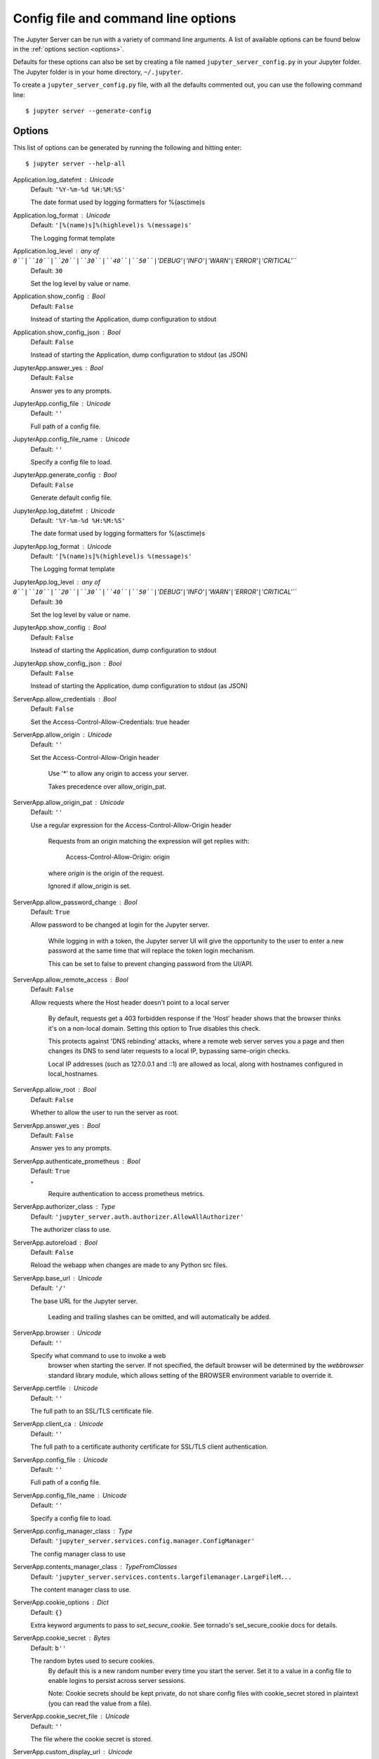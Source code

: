 .. _other-full-config:


Config file and command line options
====================================

The Jupyter Server can be run with a variety of command line arguments.
A list of available options can be found below in the :ref:`options section
<options>`.

Defaults for these options can also be set by creating a file named
``jupyter_server_config.py`` in your Jupyter folder. The Jupyter
folder is in your home directory, ``~/.jupyter``.

To create a ``jupyter_server_config.py`` file, with all the defaults
commented out, you can use the following command line::

  $ jupyter server --generate-config


.. _options:

Options
-------

This list of options can be generated by running the following and hitting
enter::

  $ jupyter server --help-all




Application.log_datefmt : Unicode
    Default: ``'%Y-%m-%d %H:%M:%S'``

    The date format used by logging formatters for %(asctime)s

Application.log_format : Unicode
    Default: ``'[%(name)s]%(highlevel)s %(message)s'``

    The Logging format template

Application.log_level : any of ``0``|``10``|``20``|``30``|``40``|``50``|``'DEBUG'``|``'INFO'``|``'WARN'``|``'ERROR'``|``'CRITICAL'``
    Default: ``30``

    Set the log level by value or name.

Application.show_config : Bool
    Default: ``False``

    Instead of starting the Application, dump configuration to stdout

Application.show_config_json : Bool
    Default: ``False``

    Instead of starting the Application, dump configuration to stdout (as JSON)

JupyterApp.answer_yes : Bool
    Default: ``False``

    Answer yes to any prompts.

JupyterApp.config_file : Unicode
    Default: ``''``

    Full path of a config file.

JupyterApp.config_file_name : Unicode
    Default: ``''``

    Specify a config file to load.

JupyterApp.generate_config : Bool
    Default: ``False``

    Generate default config file.

JupyterApp.log_datefmt : Unicode
    Default: ``'%Y-%m-%d %H:%M:%S'``

    The date format used by logging formatters for %(asctime)s

JupyterApp.log_format : Unicode
    Default: ``'[%(name)s]%(highlevel)s %(message)s'``

    The Logging format template

JupyterApp.log_level : any of ``0``|``10``|``20``|``30``|``40``|``50``|``'DEBUG'``|``'INFO'``|``'WARN'``|``'ERROR'``|``'CRITICAL'``
    Default: ``30``

    Set the log level by value or name.

JupyterApp.show_config : Bool
    Default: ``False``

    Instead of starting the Application, dump configuration to stdout

JupyterApp.show_config_json : Bool
    Default: ``False``

    Instead of starting the Application, dump configuration to stdout (as JSON)

ServerApp.allow_credentials : Bool
    Default: ``False``

    Set the Access-Control-Allow-Credentials: true header

ServerApp.allow_origin : Unicode
    Default: ``''``

    Set the Access-Control-Allow-Origin header

            Use '*' to allow any origin to access your server.

            Takes precedence over allow_origin_pat.


ServerApp.allow_origin_pat : Unicode
    Default: ``''``

    Use a regular expression for the Access-Control-Allow-Origin header

            Requests from an origin matching the expression will get replies with:

                Access-Control-Allow-Origin: origin

            where `origin` is the origin of the request.

            Ignored if allow_origin is set.


ServerApp.allow_password_change : Bool
    Default: ``True``

    Allow password to be changed at login for the Jupyter server.

                        While logging in with a token, the Jupyter server UI will give the opportunity to
                        the user to enter a new password at the same time that will replace
                        the token login mechanism.

                        This can be set to false to prevent changing password from the UI/API.


ServerApp.allow_remote_access : Bool
    Default: ``False``

    Allow requests where the Host header doesn't point to a local server

           By default, requests get a 403 forbidden response if the 'Host' header
           shows that the browser thinks it's on a non-local domain.
           Setting this option to True disables this check.

           This protects against 'DNS rebinding' attacks, where a remote web server
           serves you a page and then changes its DNS to send later requests to a
           local IP, bypassing same-origin checks.

           Local IP addresses (such as 127.0.0.1 and ::1) are allowed as local,
           along with hostnames configured in local_hostnames.


ServerApp.allow_root : Bool
    Default: ``False``

    Whether to allow the user to run the server as root.

ServerApp.answer_yes : Bool
    Default: ``False``

    Answer yes to any prompts.

ServerApp.authenticate_prometheus : Bool
    Default: ``True``

    "
            Require authentication to access prometheus metrics.


ServerApp.authorizer_class : Type
    Default: ``'jupyter_server.auth.authorizer.AllowAllAuthorizer'``

    The authorizer class to use.

ServerApp.autoreload : Bool
    Default: ``False``

    Reload the webapp when changes are made to any Python src files.

ServerApp.base_url : Unicode
    Default: ``'/'``

    The base URL for the Jupyter server.

                           Leading and trailing slashes can be omitted,
                           and will automatically be added.


ServerApp.browser : Unicode
    Default: ``''``

    Specify what command to use to invoke a web
                          browser when starting the server. If not specified, the
                          default browser will be determined by the `webbrowser`
                          standard library module, which allows setting of the
                          BROWSER environment variable to override it.


ServerApp.certfile : Unicode
    Default: ``''``

    The full path to an SSL/TLS certificate file.

ServerApp.client_ca : Unicode
    Default: ``''``

    The full path to a certificate authority certificate for SSL/TLS client authentication.

ServerApp.config_file : Unicode
    Default: ``''``

    Full path of a config file.

ServerApp.config_file_name : Unicode
    Default: ``''``

    Specify a config file to load.

ServerApp.config_manager_class : Type
    Default: ``'jupyter_server.services.config.manager.ConfigManager'``

    The config manager class to use

ServerApp.contents_manager_class : TypeFromClasses
    Default: ``'jupyter_server.services.contents.largefilemanager.LargeFileM...``

    The content manager class to use.

ServerApp.cookie_options : Dict
    Default: ``{}``

    Extra keyword arguments to pass to `set_secure_cookie`. See tornado's set_secure_cookie docs for details.

ServerApp.cookie_secret : Bytes
    Default: ``b''``

    The random bytes used to secure cookies.
            By default this is a new random number every time you start the server.
            Set it to a value in a config file to enable logins to persist across server sessions.

            Note: Cookie secrets should be kept private, do not share config files with
            cookie_secret stored in plaintext (you can read the value from a file).


ServerApp.cookie_secret_file : Unicode
    Default: ``''``

    The file where the cookie secret is stored.

ServerApp.custom_display_url : Unicode
    Default: ``''``

    Override URL shown to users.

            Replace actual URL, including protocol, address, port and base URL,
            with the given value when displaying URL to the users. Do not change
            the actual connection URL. If authentication token is enabled, the
            token is added to the custom URL automatically.

            This option is intended to be used when the URL to display to the user
            cannot be determined reliably by the Jupyter server (proxified
            or containerized setups for example).

ServerApp.default_url : Unicode
    Default: ``'/'``

    The default URL to redirect to from `/`

ServerApp.disable_check_xsrf : Bool
    Default: ``False``

    Disable cross-site-request-forgery protection

            Jupyter notebook 4.3.1 introduces protection from cross-site request forgeries,
            requiring API requests to either:

            - originate from pages served by this server (validated with XSRF cookie and token), or
            - authenticate with a token

            Some anonymous compute resources still desire the ability to run code,
            completely without authentication.
            These services can disable all authentication and security checks,
            with the full knowledge of what that implies.


ServerApp.extra_services : List
    Default: ``[]``

    handlers that should be loaded at higher priority than the default services

ServerApp.extra_static_paths : List
    Default: ``[]``

    Extra paths to search for serving static files.

            This allows adding javascript/css to be available from the Jupyter server machine,
            or overriding individual files in the IPython

ServerApp.extra_template_paths : List
    Default: ``[]``

    Extra paths to search for serving jinja templates.

            Can be used to override templates from jupyter_server.templates.

ServerApp.file_to_run : Unicode
    Default: ``''``

    Open the named file when the application is launched.

ServerApp.file_url_prefix : Unicode
    Default: ``'notebooks'``

    The URL prefix where files are opened directly.

ServerApp.generate_config : Bool
    Default: ``False``

    Generate default config file.

ServerApp.get_secure_cookie_kwargs : Dict
    Default: ``{}``

    Extra keyword arguments to pass to `get_secure_cookie`. See tornado's get_secure_cookie docs for details.

ServerApp.iopub_data_rate_limit : Float
    Default: ``1000000``

    (bytes/sec)
            Maximum rate at which stream output can be sent on iopub before they are
            limited.

ServerApp.iopub_msg_rate_limit : Float
    Default: ``1000``

    (msgs/sec)
            Maximum rate at which messages can be sent on iopub before they are
            limited.

ServerApp.ip : Unicode
    Default: ``'localhost'``

    The IP address the Jupyter server will listen on.

ServerApp.jinja_environment_options : Dict
    Default: ``{}``

    Supply extra arguments that will be passed to Jinja environment.

ServerApp.jinja_template_vars : Dict
    Default: ``{}``

    Extra variables to supply to jinja templates when rendering.

ServerApp.jpserver_extensions : Dict
    Default: ``{}``

    Dict of Python modules to load as Jupyter server extensions.Entry values can be used to enable and disable the loading ofthe extensions. The extensions will be loaded in alphabetical order.

ServerApp.kernel_manager_class : Type
    Default: ``'jupyter_server.services.kernels.kernelmanager.AsyncMappingKe...``

    The kernel manager class to use.

ServerApp.kernel_spec_manager_class : Type
    Default: ``'jupyter_client.kernelspec.KernelSpecManager'``


    The kernel spec manager class to use. Should be a subclass
    of `jupyter_client.kernelspec.KernelSpecManager`.

    The Api of KernelSpecManager is provisional and might change
    without warning between this version of Jupyter and the next stable one.


ServerApp.kernel_ws_protocol : Unicode
    Default: ``None``

    Preferred kernel message protocol over websocket to use (default: None). If an empty string is passed, select the legacy protocol. If None, the selected protocol will depend on what the front-end supports (usually the most recent protocol supported by the back-end and the front-end).

ServerApp.keyfile : Unicode
    Default: ``''``

    The full path to a private key file for usage with SSL/TLS.

ServerApp.limit_rate : Bool
    Default: ``True``

    Whether to limit the rate of IOPub messages (default: True). If True, use iopub_msg_rate_limit, iopub_data_rate_limit and/or rate_limit_window to tune the rate.

ServerApp.local_hostnames : List
    Default: ``['localhost']``

    Hostnames to allow as local when allow_remote_access is False.

           Local IP addresses (such as 127.0.0.1 and ::1) are automatically accepted
           as local as well.


ServerApp.log_datefmt : Unicode
    Default: ``'%Y-%m-%d %H:%M:%S'``

    The date format used by logging formatters for %(asctime)s

ServerApp.log_format : Unicode
    Default: ``'[%(name)s]%(highlevel)s %(message)s'``

    The Logging format template

ServerApp.log_level : any of ``0``|``10``|``20``|``30``|``40``|``50``|``'DEBUG'``|``'INFO'``|``'WARN'``|``'ERROR'``|``'CRITICAL'``
    Default: ``30``

    Set the log level by value or name.

ServerApp.login_handler_class : Type
    Default: ``'jupyter_server.auth.login.LoginHandler'``

    The login handler class to use.

ServerApp.logout_handler_class : Type
    Default: ``'jupyter_server.auth.logout.LogoutHandler'``

    The logout handler class to use.

ServerApp.max_body_size : Int
    Default: ``536870912``


    Sets the maximum allowed size of the client request body, specified in
    the Content-Length request header field. If the size in a request
    exceeds the configured value, a malformed HTTP message is returned to
    the client.

    Note: max_body_size is applied even in streaming mode.


ServerApp.max_buffer_size : Int
    Default: ``536870912``


    Gets or sets the maximum amount of memory, in bytes, that is allocated
    for use by the buffer manager.


ServerApp.min_open_files_limit : Int
    Default: ``0``


    Gets or sets a lower bound on the open file handles process resource
    limit. This may need to be increased if you run into an
    OSError: [Errno 24] Too many open files.
    This is not applicable when running on Windows.


ServerApp.notebook_dir : Unicode
    Default: ``''``

    DEPRECATED, use root_dir.

ServerApp.open_browser : Bool
    Default: ``False``

    Whether to open in a browser after starting.
                            The specific browser used is platform dependent and
                            determined by the python standard library `webbrowser`
                            module, unless it is overridden using the --browser
                            (ServerApp.browser) configuration option.


ServerApp.password : Unicode
    Default: ``''``

    Hashed password to use for web authentication.

                          To generate, type in a python/IPython shell:

                            from jupyter_server.auth import passwd; passwd()

                          The string should be of the form type:salt:hashed-password.


ServerApp.password_required : Bool
    Default: ``False``

    Forces users to use a password for the Jupyter server.
                          This is useful in a multi user environment, for instance when
                          everybody in the LAN can access each other's machine through ssh.

                          In such a case, serving on localhost is not secure since
                          any user can connect to the Jupyter server via ssh.



ServerApp.port : Int
    Default: ``0``

    The port the server will listen on (env: JUPYTER_PORT).

ServerApp.port_retries : Int
    Default: ``50``

    The number of additional ports to try if the specified port is not available (env: JUPYTER_PORT_RETRIES).

ServerApp.preferred_dir : Unicode
    Default: ``''``

    Preferred starting directory to use for notebooks and kernels.

ServerApp.pylab : Unicode
    Default: ``'disabled'``


    DISABLED: use %pylab or %matplotlib in the notebook to enable matplotlib.


ServerApp.quit_button : Bool
    Default: ``True``

    If True, display controls to shut down the Jupyter server, such as menu items or buttons.

ServerApp.rate_limit_window : Float
    Default: ``3``

    (sec) Time window used to
            check the message and data rate limits.

ServerApp.reraise_server_extension_failures : Bool
    Default: ``False``

    Reraise exceptions encountered loading server extensions?

ServerApp.root_dir : Unicode
    Default: ``''``

    The directory to use for notebooks and kernels.

ServerApp.session_manager_class : Type
    Default: ``'jupyter_server.services.sessions.sessionmanager.SessionManager'``

    The session manager class to use.

ServerApp.show_config : Bool
    Default: ``False``

    Instead of starting the Application, dump configuration to stdout

ServerApp.show_config_json : Bool
    Default: ``False``

    Instead of starting the Application, dump configuration to stdout (as JSON)

ServerApp.shutdown_no_activity_timeout : Int
    Default: ``0``

    Shut down the server after N seconds with no kernels or terminals running and no activity. This can be used together with culling idle kernels (MappingKernelManager.cull_idle_timeout) to shutdown the Jupyter server when it's not in use. This is not precisely timed: it may shut down up to a minute later. 0 (the default) disables this automatic shutdown.

ServerApp.sock : Unicode
    Default: ``''``

    The UNIX socket the Jupyter server will listen on.

ServerApp.sock_mode : Unicode
    Default: ``'0600'``

    The permissions mode for UNIX socket creation (default: 0600).

ServerApp.ssl_options : Dict
    Default: ``{}``

    Supply SSL options for the tornado HTTPServer.
                See the tornado docs for details.

ServerApp.terminado_settings : Dict
    Default: ``{}``

    Supply overrides for terminado. Currently only supports "shell_command".

ServerApp.terminals_enabled : Bool
    Default: ``True``

    Set to False to disable terminals.

             This does *not* make the server more secure by itself.
             Anything the user can in a terminal, they can also do in a notebook.

             Terminals may also be automatically disabled if the terminado package
             is not available.


ServerApp.token : Unicode
    Default: ``'<generated>'``

    Token used for authenticating first-time connections to the server.

            The token can be read from the file referenced by JUPYTER_TOKEN_FILE or set directly
            with the JUPYTER_TOKEN environment variable.

            When no password is enabled,
            the default is to generate a new, random token.

            Setting to an empty string disables authentication altogether, which is NOT RECOMMENDED.


ServerApp.tornado_settings : Dict
    Default: ``{}``

    Supply overrides for the tornado.web.Application that the Jupyter server uses.

ServerApp.trust_xheaders : Bool
    Default: ``False``

    Whether to trust or not X-Scheme/X-Forwarded-Proto and X-Real-Ip/X-Forwarded-For headerssent by the upstream reverse proxy. Necessary if the proxy handles SSL

ServerApp.use_redirect_file : Bool
    Default: ``True``

    Disable launching browser by redirect file
         For versions of notebook > 5.7.2, a security feature measure was added that
         prevented the authentication token used to launch the browser from being visible.
         This feature makes it difficult for other users on a multi-user system from
         running code in your Jupyter session as you.
         However, some environments (like Windows Subsystem for Linux (WSL) and Chromebooks),
         launching a browser using a redirect file can lead the browser failing to load.
         This is because of the difference in file structures/paths between the runtime and
         the browser.

         Disabling this setting to False will disable this behavior, allowing the browser
         to launch by using a URL and visible token (as before).


ServerApp.webbrowser_open_new : Int
    Default: ``2``

    Specify where to open the server on startup. This is the
            `new` argument passed to the standard library method `webbrowser.open`.
            The behaviour is not guaranteed, but depends on browser support. Valid
            values are:

             - 2 opens a new tab,
             - 1 opens a new window,
             - 0 opens in an existing window.

            See the `webbrowser.open` documentation for details.


ServerApp.websocket_compression_options : Any
    Default: ``None``


    Set the tornado compression options for websocket connections.

    This value will be returned from :meth:`WebSocketHandler.get_compression_options`.
    None (default) will disable compression.
    A dict (even an empty one) will enable compression.

    See the tornado docs for WebSocketHandler.get_compression_options for details.


ServerApp.websocket_url : Unicode
    Default: ``''``

    The base URL for websockets,
            if it differs from the HTTP server (hint: it almost certainly doesn't).

            Should be in the form of an HTTP origin: ws[s]://hostname[:port]


ConnectionFileMixin.connection_file : Unicode
    Default: ``''``

    JSON file in which to store connection info [default: kernel-<pid>.json]

        This file will contain the IP, ports, and authentication key needed to connect
        clients to this kernel. By default, this file will be created in the security dir
        of the current profile, but can be specified by absolute path.


ConnectionFileMixin.control_port : Int
    Default: ``0``

    set the control (ROUTER) port [default: random]

ConnectionFileMixin.hb_port : Int
    Default: ``0``

    set the heartbeat port [default: random]

ConnectionFileMixin.iopub_port : Int
    Default: ``0``

    set the iopub (PUB) port [default: random]

ConnectionFileMixin.ip : Unicode
    Default: ``''``

    Set the kernel's IP address [default localhost].
            If the IP address is something other than localhost, then
            Consoles on other machines will be able to connect
            to the Kernel, so be careful!

ConnectionFileMixin.shell_port : Int
    Default: ``0``

    set the shell (ROUTER) port [default: random]

ConnectionFileMixin.stdin_port : Int
    Default: ``0``

    set the stdin (ROUTER) port [default: random]

ConnectionFileMixin.transport : any of ``'tcp'``|``'ipc'`` (case-insensitive)
    Default: ``'tcp'``

    No description

KernelManager.autorestart : Bool
    Default: ``True``

    Should we autorestart the kernel if it dies.

KernelManager.connection_file : Unicode
    Default: ``''``

    JSON file in which to store connection info [default: kernel-<pid>.json]

        This file will contain the IP, ports, and authentication key needed to connect
        clients to this kernel. By default, this file will be created in the security dir
        of the current profile, but can be specified by absolute path.


KernelManager.control_port : Int
    Default: ``0``

    set the control (ROUTER) port [default: random]

KernelManager.hb_port : Int
    Default: ``0``

    set the heartbeat port [default: random]

KernelManager.iopub_port : Int
    Default: ``0``

    set the iopub (PUB) port [default: random]

KernelManager.ip : Unicode
    Default: ``''``

    Set the kernel's IP address [default localhost].
            If the IP address is something other than localhost, then
            Consoles on other machines will be able to connect
            to the Kernel, so be careful!

KernelManager.shell_port : Int
    Default: ``0``

    set the shell (ROUTER) port [default: random]

KernelManager.shutdown_wait_time : Float
    Default: ``5.0``

    Time to wait for a kernel to terminate before killing it, in seconds. When a shutdown request is initiated, the kernel will be immediately sent an interrupt (SIGINT), followedby a shutdown_request message, after 1/2 of `shutdown_wait_time`it will be sent a terminate (SIGTERM) request, and finally at the end of `shutdown_wait_time` will be killed (SIGKILL). terminate and kill may be equivalent on windows.  Note that this value can beoverridden by the in-use kernel provisioner since shutdown times mayvary by provisioned environment.

KernelManager.stdin_port : Int
    Default: ``0``

    set the stdin (ROUTER) port [default: random]

KernelManager.transport : any of ``'tcp'``|``'ipc'`` (case-insensitive)
    Default: ``'tcp'``

    No description

Session.buffer_threshold : Int
    Default: ``1024``

    Threshold (in bytes) beyond which an object's buffer should be extracted to avoid pickling.

Session.check_pid : Bool
    Default: ``True``

    Whether to check PID to protect against calls after fork.

            This check can be disabled if fork-safety is handled elsewhere.


Session.copy_threshold : Int
    Default: ``65536``

    Threshold (in bytes) beyond which a buffer should be sent without copying.

Session.debug : Bool
    Default: ``False``

    Debug output in the Session

Session.digest_history_size : Int
    Default: ``65536``

    The maximum number of digests to remember.

            The digest history will be culled when it exceeds this value.


Session.item_threshold : Int
    Default: ``64``

    The maximum number of items for a container to be introspected for custom serialization.
            Containers larger than this are pickled outright.


Session.key : CBytes
    Default: ``b''``

    execution key, for signing messages.

Session.keyfile : Unicode
    Default: ``''``

    path to file containing execution key.

Session.metadata : Dict
    Default: ``{}``

    Metadata dictionary, which serves as the default top-level metadata dict for each message.

Session.packer : DottedObjectName
    Default: ``'json'``

    The name of the packer for serializing messages.
                Should be one of 'json', 'pickle', or an import name
                for a custom callable serializer.

Session.session : CUnicode
    Default: ``''``

    The UUID identifying this session.

Session.signature_scheme : Unicode
    Default: ``'hmac-sha256'``

    The digest scheme used to construct the message signatures.
            Must have the form 'hmac-HASH'.

Session.unpacker : DottedObjectName
    Default: ``'json'``

    The name of the unpacker for unserializing messages.
            Only used with custom functions for `packer`.

Session.username : Unicode
    Default: ``'avelichk'``

    Username for the Session. Default is your system username.

MultiKernelManager.default_kernel_name : Unicode
    Default: ``'python3'``

    The name of the default kernel to start

MultiKernelManager.kernel_manager_class : DottedObjectName
    Default: ``'jupyter_client.ioloop.IOLoopKernelManager'``

    The kernel manager class.  This is configurable to allow
            subclassing of the KernelManager for customized behavior.


MultiKernelManager.shared_context : Bool
    Default: ``True``

    Share a single zmq.Context to talk to all my kernels

MappingKernelManager.allow_tracebacks : Bool
    Default: ``True``

    Whether to send tracebacks to clients on exceptions.

MappingKernelManager.allowed_message_types : List
    Default: ``[]``

    White list of allowed kernel message types.
            When the list is empty, all message types are allowed.


MappingKernelManager.buffer_offline_messages : Bool
    Default: ``True``

    Whether messages from kernels whose frontends have disconnected should be buffered in-memory.

            When True (default), messages are buffered and replayed on reconnect,
            avoiding lost messages due to interrupted connectivity.

            Disable if long-running kernels will produce too much output while
            no frontends are connected.


MappingKernelManager.cull_busy : Bool
    Default: ``False``

    Whether to consider culling kernels which are busy.
            Only effective if cull_idle_timeout > 0.

MappingKernelManager.cull_connected : Bool
    Default: ``False``

    Whether to consider culling kernels which have one or more connections.
            Only effective if cull_idle_timeout > 0.

MappingKernelManager.cull_idle_timeout : Int
    Default: ``0``

    Timeout (in seconds) after which a kernel is considered idle and ready to be culled.
            Values of 0 or lower disable culling. Very short timeouts may result in kernels being culled
            for users with poor network connections.

MappingKernelManager.cull_interval : Int
    Default: ``300``

    The interval (in seconds) on which to check for idle kernels exceeding the cull timeout value.

MappingKernelManager.default_kernel_name : Unicode
    Default: ``'python3'``

    The name of the default kernel to start

MappingKernelManager.kernel_info_timeout : Float
    Default: ``60``

    Timeout for giving up on a kernel (in seconds).

            On starting and restarting kernels, we check whether the
            kernel is running and responsive by sending kernel_info_requests.
            This sets the timeout in seconds for how long the kernel can take
            before being presumed dead.
            This affects the MappingKernelManager (which handles kernel restarts)
            and the ZMQChannelsHandler (which handles the startup).


MappingKernelManager.kernel_manager_class : DottedObjectName
    Default: ``'jupyter_client.ioloop.IOLoopKernelManager'``

    The kernel manager class.  This is configurable to allow
            subclassing of the KernelManager for customized behavior.


MappingKernelManager.root_dir : Unicode
    Default: ``''``

    No description

MappingKernelManager.shared_context : Bool
    Default: ``True``

    Share a single zmq.Context to talk to all my kernels

MappingKernelManager.traceback_replacement_message : Unicode
    Default: ``'An exception occurred at runtime, which is not shown due to ...``

    Message to print when allow_tracebacks is False, and an exception occurs

KernelSpecManager.allowed_kernelspecs : Set
    Default: ``set()``

    List of allowed kernel names.

            By default, all installed kernels are allowed.


KernelSpecManager.ensure_native_kernel : Bool
    Default: ``True``

    If there is no Python kernelspec registered and the IPython
            kernel is available, ensure it is added to the spec list.


KernelSpecManager.kernel_spec_class : Type
    Default: ``'jupyter_client.kernelspec.KernelSpec'``

    The kernel spec class.  This is configurable to allow
            subclassing of the KernelSpecManager for customized behavior.


KernelSpecManager.whitelist : Set
    Default: ``set()``

    Deprecated, use `KernelSpecManager.allowed_kernelspecs`


AsyncMultiKernelManager.default_kernel_name : Unicode
    Default: ``'python3'``

    The name of the default kernel to start

AsyncMultiKernelManager.kernel_manager_class : DottedObjectName
    Default: ``'jupyter_client.ioloop.AsyncIOLoopKernelManager'``

    The kernel manager class.  This is configurable to allow
            subclassing of the AsyncKernelManager for customized behavior.


AsyncMultiKernelManager.shared_context : Bool
    Default: ``True``

    Share a single zmq.Context to talk to all my kernels

AsyncMultiKernelManager.use_pending_kernels : Bool
    Default: ``False``

    Whether to make kernels available before the process has started.  The
            kernel has a `.ready` future which can be awaited before connecting

AsyncMappingKernelManager.allow_tracebacks : Bool
    Default: ``True``

    Whether to send tracebacks to clients on exceptions.

AsyncMappingKernelManager.allowed_message_types : List
    Default: ``[]``

    White list of allowed kernel message types.
            When the list is empty, all message types are allowed.


AsyncMappingKernelManager.buffer_offline_messages : Bool
    Default: ``True``

    Whether messages from kernels whose frontends have disconnected should be buffered in-memory.

            When True (default), messages are buffered and replayed on reconnect,
            avoiding lost messages due to interrupted connectivity.

            Disable if long-running kernels will produce too much output while
            no frontends are connected.


AsyncMappingKernelManager.cull_busy : Bool
    Default: ``False``

    Whether to consider culling kernels which are busy.
            Only effective if cull_idle_timeout > 0.

AsyncMappingKernelManager.cull_connected : Bool
    Default: ``False``

    Whether to consider culling kernels which have one or more connections.
            Only effective if cull_idle_timeout > 0.

AsyncMappingKernelManager.cull_idle_timeout : Int
    Default: ``0``

    Timeout (in seconds) after which a kernel is considered idle and ready to be culled.
            Values of 0 or lower disable culling. Very short timeouts may result in kernels being culled
            for users with poor network connections.

AsyncMappingKernelManager.cull_interval : Int
    Default: ``300``

    The interval (in seconds) on which to check for idle kernels exceeding the cull timeout value.

AsyncMappingKernelManager.default_kernel_name : Unicode
    Default: ``'python3'``

    The name of the default kernel to start

AsyncMappingKernelManager.kernel_info_timeout : Float
    Default: ``60``

    Timeout for giving up on a kernel (in seconds).

            On starting and restarting kernels, we check whether the
            kernel is running and responsive by sending kernel_info_requests.
            This sets the timeout in seconds for how long the kernel can take
            before being presumed dead.
            This affects the MappingKernelManager (which handles kernel restarts)
            and the ZMQChannelsHandler (which handles the startup).


AsyncMappingKernelManager.kernel_manager_class : DottedObjectName
    Default: ``'jupyter_client.ioloop.AsyncIOLoopKernelManager'``

    The kernel manager class.  This is configurable to allow
            subclassing of the AsyncKernelManager for customized behavior.


AsyncMappingKernelManager.root_dir : Unicode
    Default: ``''``

    No description

AsyncMappingKernelManager.shared_context : Bool
    Default: ``True``

    Share a single zmq.Context to talk to all my kernels

AsyncMappingKernelManager.traceback_replacement_message : Unicode
    Default: ``'An exception occurred at runtime, which is not shown due to ...``

    Message to print when allow_tracebacks is False, and an exception occurs

AsyncMappingKernelManager.use_pending_kernels : Bool
    Default: ``False``

    Whether to make kernels available before the process has started.  The
            kernel has a `.ready` future which can be awaited before connecting

ContentsManager.allow_hidden : Bool
    Default: ``False``

    Allow access to hidden files

ContentsManager.checkpoints : Instance
    Default: ``None``

    No description

ContentsManager.checkpoints_class : Type
    Default: ``'jupyter_server.services.contents.checkpoints.Checkpoints'``

    No description

ContentsManager.checkpoints_kwargs : Dict
    Default: ``{}``

    No description

ContentsManager.files_handler_class : Type
    Default: ``'jupyter_server.files.handlers.FilesHandler'``

    handler class to use when serving raw file requests.

            Default is a fallback that talks to the ContentsManager API,
            which may be inefficient, especially for large files.

            Local files-based ContentsManagers can use a StaticFileHandler subclass,
            which will be much more efficient.

            Access to these files should be Authenticated.


ContentsManager.files_handler_params : Dict
    Default: ``{}``

    Extra parameters to pass to files_handler_class.

            For example, StaticFileHandlers generally expect a `path` argument
            specifying the root directory from which to serve files.


ContentsManager.hide_globs : List
    Default: ``['__pycache__', '*.pyc', '*.pyo', '.DS_Store', '*.so', '*.dyl...``


    Glob patterns to hide in file and directory listings.


ContentsManager.post_save_hook : Any
    Default: ``None``

    Python callable or importstring thereof

            to be called on the path of a file just saved.

            This can be used to process the file on disk,
            such as converting the notebook to a script or HTML via nbconvert.

            It will be called as (all arguments passed by keyword)::

                hook(os_path=os_path, model=model, contents_manager=instance)

            - path: the filesystem path to the file just written
            - model: the model representing the file
            - contents_manager: this ContentsManager instance


ContentsManager.pre_save_hook : Any
    Default: ``None``

    Python callable or importstring thereof

            To be called on a contents model prior to save.

            This can be used to process the structure,
            such as removing notebook outputs or other side effects that
            should not be saved.

            It will be called as (all arguments passed by keyword)::

                hook(path=path, model=model, contents_manager=self)

            - model: the model to be saved. Includes file contents.
              Modifying this dict will affect the file that is stored.
            - path: the API path of the save destination
            - contents_manager: this ContentsManager instance


ContentsManager.root_dir : Unicode
    Default: ``'/'``

    No description

ContentsManager.untitled_directory : Unicode
    Default: ``'Untitled Folder'``

    The base name used when creating untitled directories.

ContentsManager.untitled_file : Unicode
    Default: ``'untitled'``

    The base name used when creating untitled files.

ContentsManager.untitled_notebook : Unicode
    Default: ``'Untitled'``

    The base name used when creating untitled notebooks.

FileManagerMixin.use_atomic_writing : Bool
    Default: ``True``

    By default notebooks are saved on disk on a temporary file and then if succefully written, it replaces the old ones.
          This procedure, namely 'atomic_writing', causes some bugs on file system whitout operation order enforcement (like some networked fs).
          If set to False, the new notebook is written directly on the old one which could fail (eg: full filesystem or quota )

FileContentsManager.allow_hidden : Bool
    Default: ``False``

    Allow access to hidden files

FileContentsManager.always_delete_dir : Bool
    Default: ``False``

    If True, deleting a non-empty directory will always be allowed.
            WARNING this may result in files being permanently removed; e.g. on Windows,
            if the data size is too big for the trash/recycle bin the directory will be permanently
            deleted. If False (default), the non-empty directory will be sent to the trash only
            if safe. And if ``delete_to_trash`` is True, the directory won't be deleted.

FileContentsManager.checkpoints : Instance
    Default: ``None``

    No description

FileContentsManager.checkpoints_class : Type
    Default: ``'jupyter_server.services.contents.checkpoints.Checkpoints'``

    No description

FileContentsManager.checkpoints_kwargs : Dict
    Default: ``{}``

    No description

FileContentsManager.delete_to_trash : Bool
    Default: ``True``

    If True (default), deleting files will send them to the
            platform's trash/recycle bin, where they can be recovered. If False,
            deleting files really deletes them.

FileContentsManager.files_handler_class : Type
    Default: ``'jupyter_server.files.handlers.FilesHandler'``

    handler class to use when serving raw file requests.

            Default is a fallback that talks to the ContentsManager API,
            which may be inefficient, especially for large files.

            Local files-based ContentsManagers can use a StaticFileHandler subclass,
            which will be much more efficient.

            Access to these files should be Authenticated.


FileContentsManager.files_handler_params : Dict
    Default: ``{}``

    Extra parameters to pass to files_handler_class.

            For example, StaticFileHandlers generally expect a `path` argument
            specifying the root directory from which to serve files.


FileContentsManager.hide_globs : List
    Default: ``['__pycache__', '*.pyc', '*.pyo', '.DS_Store', '*.so', '*.dyl...``


    Glob patterns to hide in file and directory listings.


FileContentsManager.post_save_hook : Any
    Default: ``None``

    Python callable or importstring thereof

            to be called on the path of a file just saved.

            This can be used to process the file on disk,
            such as converting the notebook to a script or HTML via nbconvert.

            It will be called as (all arguments passed by keyword)::

                hook(os_path=os_path, model=model, contents_manager=instance)

            - path: the filesystem path to the file just written
            - model: the model representing the file
            - contents_manager: this ContentsManager instance


FileContentsManager.pre_save_hook : Any
    Default: ``None``

    Python callable or importstring thereof

            To be called on a contents model prior to save.

            This can be used to process the structure,
            such as removing notebook outputs or other side effects that
            should not be saved.

            It will be called as (all arguments passed by keyword)::

                hook(path=path, model=model, contents_manager=self)

            - model: the model to be saved. Includes file contents.
              Modifying this dict will affect the file that is stored.
            - path: the API path of the save destination
            - contents_manager: this ContentsManager instance


FileContentsManager.root_dir : Unicode
    Default: ``''``

    No description

FileContentsManager.untitled_directory : Unicode
    Default: ``'Untitled Folder'``

    The base name used when creating untitled directories.

FileContentsManager.untitled_file : Unicode
    Default: ``'untitled'``

    The base name used when creating untitled files.

FileContentsManager.untitled_notebook : Unicode
    Default: ``'Untitled'``

    The base name used when creating untitled notebooks.

FileContentsManager.use_atomic_writing : Bool
    Default: ``True``

    By default notebooks are saved on disk on a temporary file and then if succefully written, it replaces the old ones.
          This procedure, namely 'atomic_writing', causes some bugs on file system whitout operation order enforcement (like some networked fs).
          If set to False, the new notebook is written directly on the old one which could fail (eg: full filesystem or quota )

AsyncContentsManager.allow_hidden : Bool
    Default: ``False``

    Allow access to hidden files

AsyncContentsManager.checkpoints : Instance
    Default: ``None``

    No description

AsyncContentsManager.checkpoints_class : Type
    Default: ``'jupyter_server.services.contents.checkpoints.AsyncCheckpoints'``

    No description

AsyncContentsManager.checkpoints_kwargs : Dict
    Default: ``{}``

    No description

AsyncContentsManager.files_handler_class : Type
    Default: ``'jupyter_server.files.handlers.FilesHandler'``

    handler class to use when serving raw file requests.

            Default is a fallback that talks to the ContentsManager API,
            which may be inefficient, especially for large files.

            Local files-based ContentsManagers can use a StaticFileHandler subclass,
            which will be much more efficient.

            Access to these files should be Authenticated.


AsyncContentsManager.files_handler_params : Dict
    Default: ``{}``

    Extra parameters to pass to files_handler_class.

            For example, StaticFileHandlers generally expect a `path` argument
            specifying the root directory from which to serve files.


AsyncContentsManager.hide_globs : List
    Default: ``['__pycache__', '*.pyc', '*.pyo', '.DS_Store', '*.so', '*.dyl...``


    Glob patterns to hide in file and directory listings.


AsyncContentsManager.post_save_hook : Any
    Default: ``None``

    Python callable or importstring thereof

            to be called on the path of a file just saved.

            This can be used to process the file on disk,
            such as converting the notebook to a script or HTML via nbconvert.

            It will be called as (all arguments passed by keyword)::

                hook(os_path=os_path, model=model, contents_manager=instance)

            - path: the filesystem path to the file just written
            - model: the model representing the file
            - contents_manager: this ContentsManager instance


AsyncContentsManager.pre_save_hook : Any
    Default: ``None``

    Python callable or importstring thereof

            To be called on a contents model prior to save.

            This can be used to process the structure,
            such as removing notebook outputs or other side effects that
            should not be saved.

            It will be called as (all arguments passed by keyword)::

                hook(path=path, model=model, contents_manager=self)

            - model: the model to be saved. Includes file contents.
              Modifying this dict will affect the file that is stored.
            - path: the API path of the save destination
            - contents_manager: this ContentsManager instance


AsyncContentsManager.root_dir : Unicode
    Default: ``'/'``

    No description

AsyncContentsManager.untitled_directory : Unicode
    Default: ``'Untitled Folder'``

    The base name used when creating untitled directories.

AsyncContentsManager.untitled_file : Unicode
    Default: ``'untitled'``

    The base name used when creating untitled files.

AsyncContentsManager.untitled_notebook : Unicode
    Default: ``'Untitled'``

    The base name used when creating untitled notebooks.

AsyncFileManagerMixin.use_atomic_writing : Bool
    Default: ``True``

    By default notebooks are saved on disk on a temporary file and then if succefully written, it replaces the old ones.
          This procedure, namely 'atomic_writing', causes some bugs on file system whitout operation order enforcement (like some networked fs).
          If set to False, the new notebook is written directly on the old one which could fail (eg: full filesystem or quota )

AsyncFileContentsManager.allow_hidden : Bool
    Default: ``False``

    Allow access to hidden files

AsyncFileContentsManager.always_delete_dir : Bool
    Default: ``False``

    If True, deleting a non-empty directory will always be allowed.
            WARNING this may result in files being permanently removed; e.g. on Windows,
            if the data size is too big for the trash/recycle bin the directory will be permanently
            deleted. If False (default), the non-empty directory will be sent to the trash only
            if safe. And if ``delete_to_trash`` is True, the directory won't be deleted.

AsyncFileContentsManager.checkpoints : Instance
    Default: ``None``

    No description

AsyncFileContentsManager.checkpoints_class : Type
    Default: ``'jupyter_server.services.contents.checkpoints.AsyncCheckpoints'``

    No description

AsyncFileContentsManager.checkpoints_kwargs : Dict
    Default: ``{}``

    No description

AsyncFileContentsManager.delete_to_trash : Bool
    Default: ``True``

    If True (default), deleting files will send them to the
            platform's trash/recycle bin, where they can be recovered. If False,
            deleting files really deletes them.

AsyncFileContentsManager.files_handler_class : Type
    Default: ``'jupyter_server.files.handlers.FilesHandler'``

    handler class to use when serving raw file requests.

            Default is a fallback that talks to the ContentsManager API,
            which may be inefficient, especially for large files.

            Local files-based ContentsManagers can use a StaticFileHandler subclass,
            which will be much more efficient.

            Access to these files should be Authenticated.


AsyncFileContentsManager.files_handler_params : Dict
    Default: ``{}``

    Extra parameters to pass to files_handler_class.

            For example, StaticFileHandlers generally expect a `path` argument
            specifying the root directory from which to serve files.


AsyncFileContentsManager.hide_globs : List
    Default: ``['__pycache__', '*.pyc', '*.pyo', '.DS_Store', '*.so', '*.dyl...``


    Glob patterns to hide in file and directory listings.


AsyncFileContentsManager.post_save_hook : Any
    Default: ``None``

    Python callable or importstring thereof

            to be called on the path of a file just saved.

            This can be used to process the file on disk,
            such as converting the notebook to a script or HTML via nbconvert.

            It will be called as (all arguments passed by keyword)::

                hook(os_path=os_path, model=model, contents_manager=instance)

            - path: the filesystem path to the file just written
            - model: the model representing the file
            - contents_manager: this ContentsManager instance


AsyncFileContentsManager.pre_save_hook : Any
    Default: ``None``

    Python callable or importstring thereof

            To be called on a contents model prior to save.

            This can be used to process the structure,
            such as removing notebook outputs or other side effects that
            should not be saved.

            It will be called as (all arguments passed by keyword)::

                hook(path=path, model=model, contents_manager=self)

            - model: the model to be saved. Includes file contents.
              Modifying this dict will affect the file that is stored.
            - path: the API path of the save destination
            - contents_manager: this ContentsManager instance


AsyncFileContentsManager.root_dir : Unicode
    Default: ``''``

    No description

AsyncFileContentsManager.untitled_directory : Unicode
    Default: ``'Untitled Folder'``

    The base name used when creating untitled directories.

AsyncFileContentsManager.untitled_file : Unicode
    Default: ``'untitled'``

    The base name used when creating untitled files.

AsyncFileContentsManager.untitled_notebook : Unicode
    Default: ``'Untitled'``

    The base name used when creating untitled notebooks.

AsyncFileContentsManager.use_atomic_writing : Bool
    Default: ``True``

    By default notebooks are saved on disk on a temporary file and then if succefully written, it replaces the old ones.
          This procedure, namely 'atomic_writing', causes some bugs on file system whitout operation order enforcement (like some networked fs).
          If set to False, the new notebook is written directly on the old one which could fail (eg: full filesystem or quota )

NotebookNotary.algorithm : any of ``'sha256'``|``'sha224'``|``'sha3_384'``|``'sha3_512'``|``'blake2b'``|``'blake2s'``|``'sha3_224'``|``'sha384'``|``'sha3_256'``|``'sha1'``|``'sha512'``|``'md5'``
    Default: ``'sha256'``

    The hashing algorithm used to sign notebooks.

NotebookNotary.data_dir : Unicode
    Default: ``''``

    The storage directory for notary secret and database.

NotebookNotary.db_file : Unicode
    Default: ``''``

    The sqlite file in which to store notebook signatures.
            By default, this will be in your Jupyter data directory.
            You can set it to ':memory:' to disable sqlite writing to the filesystem.


NotebookNotary.secret : Bytes
    Default: ``b''``

    The secret key with which notebooks are signed.

NotebookNotary.secret_file : Unicode
    Default: ``''``

    The file where the secret key is stored.

NotebookNotary.store_factory : Callable
    Default: ``traitlets.Undefined``

    A callable returning the storage backend for notebook signatures.
             The default uses an SQLite database.

GatewayMappingKernelManager.allow_tracebacks : Bool
    Default: ``True``

    Whether to send tracebacks to clients on exceptions.

GatewayMappingKernelManager.allowed_message_types : List
    Default: ``[]``

    White list of allowed kernel message types.
            When the list is empty, all message types are allowed.


GatewayMappingKernelManager.buffer_offline_messages : Bool
    Default: ``True``

    Whether messages from kernels whose frontends have disconnected should be buffered in-memory.

            When True (default), messages are buffered and replayed on reconnect,
            avoiding lost messages due to interrupted connectivity.

            Disable if long-running kernels will produce too much output while
            no frontends are connected.


GatewayMappingKernelManager.cull_busy : Bool
    Default: ``False``

    Whether to consider culling kernels which are busy.
            Only effective if cull_idle_timeout > 0.

GatewayMappingKernelManager.cull_connected : Bool
    Default: ``False``

    Whether to consider culling kernels which have one or more connections.
            Only effective if cull_idle_timeout > 0.

GatewayMappingKernelManager.cull_idle_timeout : Int
    Default: ``0``

    Timeout (in seconds) after which a kernel is considered idle and ready to be culled.
            Values of 0 or lower disable culling. Very short timeouts may result in kernels being culled
            for users with poor network connections.

GatewayMappingKernelManager.cull_interval : Int
    Default: ``300``

    The interval (in seconds) on which to check for idle kernels exceeding the cull timeout value.

GatewayMappingKernelManager.default_kernel_name : Unicode
    Default: ``'python3'``

    The name of the default kernel to start

GatewayMappingKernelManager.kernel_info_timeout : Float
    Default: ``60``

    Timeout for giving up on a kernel (in seconds).

            On starting and restarting kernels, we check whether the
            kernel is running and responsive by sending kernel_info_requests.
            This sets the timeout in seconds for how long the kernel can take
            before being presumed dead.
            This affects the MappingKernelManager (which handles kernel restarts)
            and the ZMQChannelsHandler (which handles the startup).


GatewayMappingKernelManager.kernel_manager_class : DottedObjectName
    Default: ``'jupyter_client.ioloop.AsyncIOLoopKernelManager'``

    The kernel manager class.  This is configurable to allow
            subclassing of the AsyncKernelManager for customized behavior.


GatewayMappingKernelManager.root_dir : Unicode
    Default: ``''``

    No description

GatewayMappingKernelManager.shared_context : Bool
    Default: ``True``

    Share a single zmq.Context to talk to all my kernels

GatewayMappingKernelManager.traceback_replacement_message : Unicode
    Default: ``'An exception occurred at runtime, which is not shown due to ...``

    Message to print when allow_tracebacks is False, and an exception occurs

GatewayMappingKernelManager.use_pending_kernels : Bool
    Default: ``False``

    Whether to make kernels available before the process has started.  The
            kernel has a `.ready` future which can be awaited before connecting

GatewayKernelSpecManager.allowed_kernelspecs : Set
    Default: ``set()``

    List of allowed kernel names.

            By default, all installed kernels are allowed.


GatewayKernelSpecManager.ensure_native_kernel : Bool
    Default: ``True``

    If there is no Python kernelspec registered and the IPython
            kernel is available, ensure it is added to the spec list.


GatewayKernelSpecManager.kernel_spec_class : Type
    Default: ``'jupyter_client.kernelspec.KernelSpec'``

    The kernel spec class.  This is configurable to allow
            subclassing of the KernelSpecManager for customized behavior.


GatewayKernelSpecManager.whitelist : Set
    Default: ``set()``

    Deprecated, use `KernelSpecManager.allowed_kernelspecs`


SessionManager.database_filepath : Unicode
    Default: ``':memory:'``

    The filesystem path to SQLite Database file (e.g. /path/to/session_database.db). By default, the session database is stored in-memory (i.e. `:memory:` setting from sqlite3) and does not persist when the current Jupyter Server shuts down.

GatewaySessionManager.database_filepath : Unicode
    Default: ``':memory:'``

    The filesystem path to SQLite Database file (e.g. /path/to/session_database.db). By default, the session database is stored in-memory (i.e. `:memory:` setting from sqlite3) and does not persist when the current Jupyter Server shuts down.

GatewayClient.auth_scheme : Unicode
    Default: ``None``

    The auth scheme, added as a prefix to the authorization token used in the HTTP headers.
            (JUPYTER_GATEWAY_AUTH_SCHEME env var)

GatewayClient.auth_token : Unicode
    Default: ``None``

    The authorization token used in the HTTP headers. The header will be formatted as::

                {
                    'Authorization': '{auth_scheme} {auth_token}'
                }

            (JUPYTER_GATEWAY_AUTH_TOKEN env var)

GatewayClient.ca_certs : Unicode
    Default: ``None``

    The filename of CA certificates or None to use defaults.  (JUPYTER_GATEWAY_CA_CERTS env var)


GatewayClient.client_cert : Unicode
    Default: ``None``

    The filename for client SSL certificate, if any.  (JUPYTER_GATEWAY_CLIENT_CERT env var)


GatewayClient.client_key : Unicode
    Default: ``None``

    The filename for client SSL key, if any.  (JUPYTER_GATEWAY_CLIENT_KEY env var)


GatewayClient.connect_timeout : Float
    Default: ``40.0``

    The time allowed for HTTP connection establishment with the Gateway server.
            (JUPYTER_GATEWAY_CONNECT_TIMEOUT env var)

GatewayClient.env_whitelist : Unicode
    Default: ``''``

    A comma-separated list of environment variable names that will be included, along with
             their values, in the kernel startup request.  The corresponding `env_whitelist` configuration
             value must also be set on the Gateway server - since that configuration value indicates which
             environmental values to make available to the kernel. (JUPYTER_GATEWAY_ENV_WHITELIST env var)

GatewayClient.gateway_retry_interval : Float
    Default: ``1.0``

    The time allowed for HTTP reconnection with the Gateway server for the first time.
                Next will be JUPYTER_GATEWAY_RETRY_INTERVAL multiplied by two in factor of numbers of retries
                but less than JUPYTER_GATEWAY_RETRY_INTERVAL_MAX.
                (JUPYTER_GATEWAY_RETRY_INTERVAL env var)

GatewayClient.gateway_retry_interval_max : Float
    Default: ``30.0``

    The maximum time allowed for HTTP reconnection retry with the Gateway server.
                (JUPYTER_GATEWAY_RETRY_INTERVAL_MAX env var)

GatewayClient.gateway_retry_max : Int
    Default: ``5``

    The maximum retries allowed for HTTP reconnection with the Gateway server.
                (JUPYTER_GATEWAY_RETRY_MAX env var)

GatewayClient.headers : Unicode
    Default: ``'{}'``

    Additional HTTP headers to pass on the request.  This value will be converted to a dict.
              (JUPYTER_GATEWAY_HEADERS env var)


GatewayClient.http_pwd : Unicode
    Default: ``None``

    The password for HTTP authentication.  (JUPYTER_GATEWAY_HTTP_PWD env var)


GatewayClient.http_user : Unicode
    Default: ``None``

    The username for HTTP authentication. (JUPYTER_GATEWAY_HTTP_USER env var)


GatewayClient.kernels_endpoint : Unicode
    Default: ``'/api/kernels'``

    The gateway API endpoint for accessing kernel resources (JUPYTER_GATEWAY_KERNELS_ENDPOINT env var)

GatewayClient.kernelspecs_endpoint : Unicode
    Default: ``'/api/kernelspecs'``

    The gateway API endpoint for accessing kernelspecs (JUPYTER_GATEWAY_KERNELSPECS_ENDPOINT env var)

GatewayClient.kernelspecs_resource_endpoint : Unicode
    Default: ``'/kernelspecs'``

    The gateway endpoint for accessing kernelspecs resources
                (JUPYTER_GATEWAY_KERNELSPECS_RESOURCE_ENDPOINT env var)

GatewayClient.request_timeout : Float
    Default: ``40.0``

    The time allowed for HTTP request completion. (JUPYTER_GATEWAY_REQUEST_TIMEOUT env var)

GatewayClient.url : Unicode
    Default: ``None``

    The url of the Kernel or Enterprise Gateway server where
            kernel specifications are defined and kernel management takes place.
            If defined, this Notebook server acts as a proxy for all kernel
            management and kernel specification retrieval.  (JUPYTER_GATEWAY_URL env var)


GatewayClient.validate_cert : Bool
    Default: ``True``

    For HTTPS requests, determines if server's certificate should be validated or not.
            (JUPYTER_GATEWAY_VALIDATE_CERT env var)

GatewayClient.ws_url : Unicode
    Default: ``None``

    The websocket url of the Kernel or Enterprise Gateway server.  If not provided, this value
            will correspond to the value of the Gateway url with 'ws' in place of 'http'.  (JUPYTER_GATEWAY_WS_URL env var)



TerminalManager.cull_inactive_timeout : Int
    Default: ``0``

    Timeout (in seconds) in which a terminal has been inactive and ready to be culled.
            Values of 0 or lower disable culling.

TerminalManager.cull_interval : Int
    Default: ``300``

    The interval (in seconds) on which to check for terminals exceeding the inactive timeout value.
